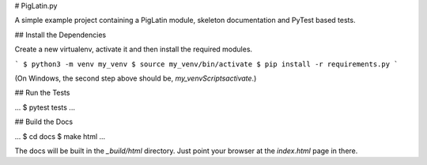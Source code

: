 # PigLatin.py

A simple example project containing a PigLatin module, skeleton documentation
and PyTest based tests.

## Install the Dependencies

Create a new virtualenv, activate it and then install the required modules.

```
$ python3 -m venv my_venv
$ source my_venv/bin/activate
$ pip install -r requirements.py
```

(On Windows, the second step above should be, `my_venv\Scripts\activate`.)

## Run the Tests

...
$ pytest tests
...

## Build the Docs

...
$ cd docs
$ make html
...

The docs will be built in the `_build/html` directory. Just point your browser
at the `index.html` page in there.
